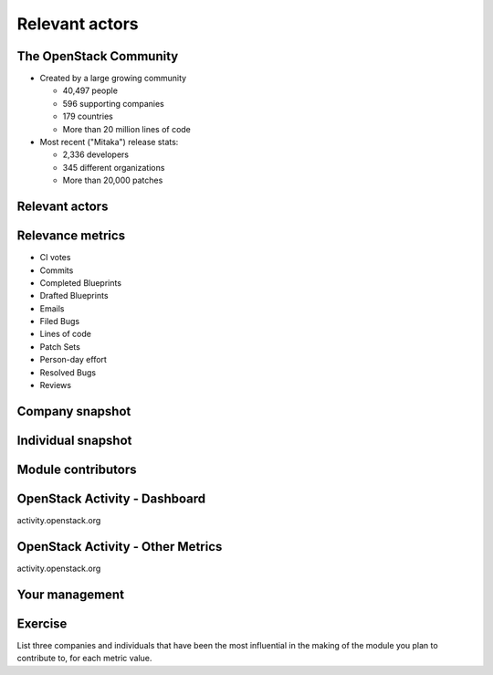 ===============
Relevant actors
===============

.. image:: ./_assets/os_background.png
   :class: fill
   :width: 100%

The OpenStack Community
=======================

- Created by a large growing community

  - 40,497 people
  - 596 supporting companies
  - 179 countries
  - More than 20 million lines of code

- Most recent ("Mitaka") release stats:

  - 2,336 developers
  - 345 different organizations
  - More than 20,000 patches

Relevant actors
===============

.. image:: ./_assets/02-01-relevant-actors.png
  :width: 100%

Relevance metrics
=================

.. rst-class:: colleft

- CI votes
- Commits
- Completed Blueprints
- Drafted Blueprints
- Emails
- Filed Bugs
- Lines of code
- Patch Sets
- Person-day effort
- Resolved Bugs
- Reviews

.. rst-class:: colright

.. image:: ./_assets/02-02-relevance-metrics.png
   :height: 500 px

Company snapshot
================

.. image:: ./_assets/02-03-company-snapshot.png
  :width: 100%

Individual snapshot
===================

.. image:: ./_assets/02-04-individual-snapshot.png
  :width: 100%

Module contributors
===================

.. image:: ./_assets/02-05-module-contributors.png
  :width: 95%

OpenStack Activity - Dashboard
==============================

activity.openstack.org

.. image:: ./_assets/02-07-activity-dashboard.png
  :width: 100%

OpenStack Activity - Other Metrics
==================================

activity.openstack.org

.. image:: ./_assets/02-08-activity-metrics.png
  :width: 100%

Your management
===============

.. image:: ./_assets/02-06-your-management.jpg
  :width: 55%

Exercise
========

List three companies and individuals that have been the most influential in
the making of the module you plan to contribute to, for each metric value.
